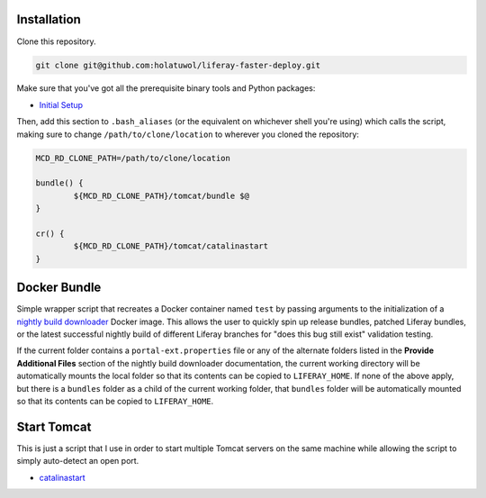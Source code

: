 Installation
============

Clone this repository.

.. code-block:: bash

	git clone git@github.com:holatuwol/liferay-faster-deploy.git

Make sure that you've got all the prerequisite binary tools and Python packages:

* `Initial Setup <SETUP.rst>`__

Then, add this section to ``.bash_aliases`` (or the equivalent on whichever shell you're using) which calls the script, making sure to change ``/path/to/clone/location`` to wherever you cloned the repository:

.. code-block:: bash

	MCD_RD_CLONE_PATH=/path/to/clone/location

	bundle() {
		${MCD_RD_CLONE_PATH}/tomcat/bundle $@
	}

	cr() {
		${MCD_RD_CLONE_PATH}/tomcat/catalinastart
	}

Docker Bundle
=============

Simple wrapper script that recreates a Docker container named ``test`` by passing arguments to the initialization of a `nightly build downloader <https://github.com/holatuwol/lps-dockerfiles/tree/master/nightly>`__ Docker image. This allows the user to quickly spin up release bundles, patched Liferay bundles, or the latest successful nightly build of different Liferay branches for "does this bug still exist" validation testing.

If the current folder contains a ``portal-ext.properties`` file or any of the alternate folders listed in the **Provide Additional Files** section of the nightly build downloader documentation, the current working directory will be automatically mounts the local folder so that its contents can be copied to ``LIFERAY_HOME``. If none of the above apply, but there is a ``bundles`` folder as a child of the current working folder, that ``bundles`` folder will be automatically mounted so that its contents can be copied to ``LIFERAY_HOME``.

Start Tomcat
============

This is just a script that I use in order to start multiple Tomcat servers on the same machine while allowing the script to simply auto-detect an open port.

* `catalinastart <catalinastart>`__